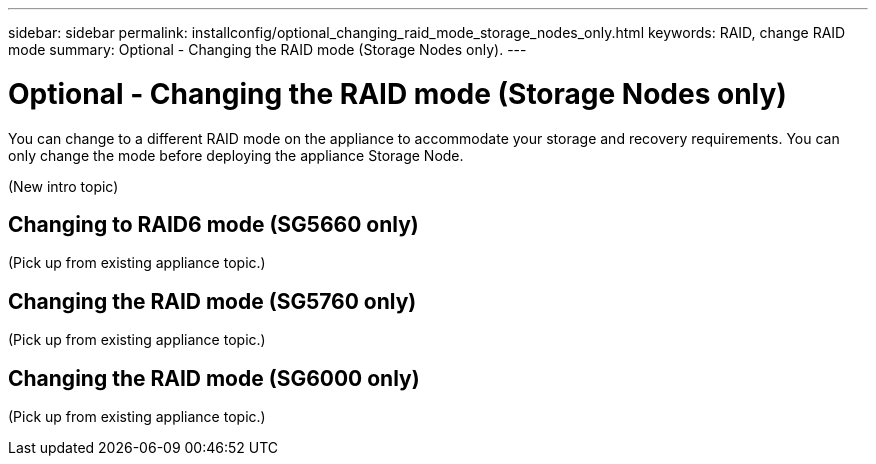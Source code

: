 ---
sidebar: sidebar
permalink: installconfig/optional_changing_raid_mode_storage_nodes_only.html
keywords: RAID, change RAID mode
summary: Optional - Changing the RAID mode (Storage Nodes only).
---

= Optional - Changing the RAID mode (Storage Nodes only)




:icons: font

:imagesdir: ../media/

[.lead]
You can change to a different RAID mode on the appliance to accommodate your storage and recovery requirements. You can only change the mode before deploying the appliance Storage Node.

(New intro topic)

== Changing to RAID6 mode (SG5660 only)

(Pick up from existing appliance topic.)

== Changing the RAID mode (SG5760 only)

(Pick up from existing appliance topic.)

== Changing the RAID mode (SG6000 only)

(Pick up from existing appliance topic.)
